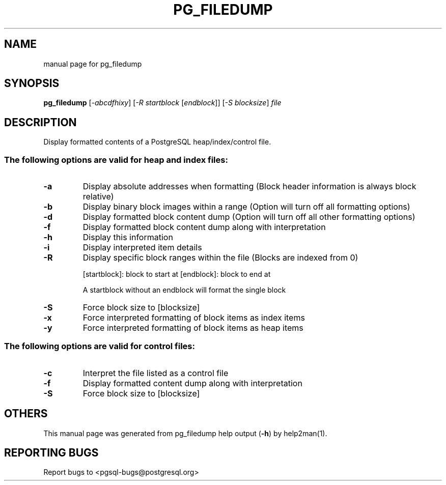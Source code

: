 .\" DO NOT MODIFY THIS FILE!  It was generated by help2man 1.41.1.
.TH PG_FILEDUMP "1" "June 2013" "pg_filedump 9.2.0" "User Commands"
.SH NAME
manual page for pg_filedump
.SH SYNOPSIS
.B pg_filedump
[\fI-abcdfhixy\fR] [\fI-R startblock \fR[\fIendblock\fR]] [\fI-S blocksize\fR] \fIfile\fR
.SH DESCRIPTION
Display formatted contents of a PostgreSQL heap/index/control file.
.SS "The following options are valid for heap and index files:"
.TP
\fB\-a\fR
Display absolute addresses when formatting (Block header
information is always block relative)
.TP
\fB\-b\fR
Display binary block images within a range (Option will turn
off all formatting options)
.TP
\fB\-d\fR
Display formatted block content dump (Option will turn off
all other formatting options)
.TP
\fB\-f\fR
Display formatted block content dump along with interpretation
.TP
\fB\-h\fR
Display this information
.TP
\fB\-i\fR
Display interpreted item details
.TP
\fB\-R\fR
Display specific block ranges within the file (Blocks are
indexed from 0)
.IP
[startblock]: block to start at
[endblock]: block to end at
.IP
A startblock without an endblock will format the single block
.TP
\fB\-S\fR
Force block size to [blocksize]
.TP
\fB\-x\fR
Force interpreted formatting of block items as index items
.TP
\fB\-y\fR
Force interpreted formatting of block items as heap items
.SS "The following options are valid for control files:"
.TP
\fB\-c\fR
Interpret the file listed as a control file
.TP
\fB\-f\fR
Display formatted content dump along with interpretation
.TP
\fB\-S\fR
Force block size to [blocksize]
.SH OTHERS
This manual page was generated from pg_filedump help output (\fB-h\fR) by
help2man(1).
.SH "REPORTING BUGS"
Report bugs to <pgsql\-bugs@postgresql.org>
